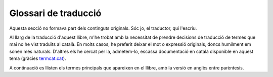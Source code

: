 #####################
Glossari de traducció
#####################

Aquesta secció no formava part dels continguts originals. Sóc jo, el
traductor, qui l'escriu.

Al llarg de la traducció d'aquest llibre, m'he trobat amb la
necessitat de prendre decisions de traducció de termes que mai no he
vist traduïts al català. En molts casos, he preferit deixar el mot o
expressió originals, doncs humilment em sonen més naturals. D'altres
els he cercat per la, admetem-lo, escassa documentació en català
disponible en aquest tema (gràcies `termcat.cat <termcat.cat>`_).

A continuació es llisten els termes principals que apareixen en el
llibre, amb la versió en anglès entre parèntesis.

.. glossary::

   Cadena (*array*)
       Seqüència de valors, sovint del mateix tipus, accessibles a partir
       d'un nom i un índex.

   Guió (*script*)
       Programa (conjunt de línies de codi) en un llenguatge de guions.

   Shell
       Aquest terme no l'he traduït. Fa referència al programa del
       sistema operatiu que recull l'entrada de la línia de comandes, la
       interpreta i, mostra errors si no la considera correcta o la prova
       d'executar si la troba correcta.

       Entre d'altres programes *shell* en tenim, sh, bash (el que ens
       n'ocupem en aquest llibre), ksh, tcsh i zsh.

   Shell script
       És refereix al llenguatge de programació de guions que ofereix la
       shell.

   Programació shell (Shell scripting)
        Desenvolupament de guions de shell.

   Uptime

        Temps durant el qual, l'equip o sistema està operatiu. En
        contra de *downtime* que indica el temps en que no és
        operatiu.
